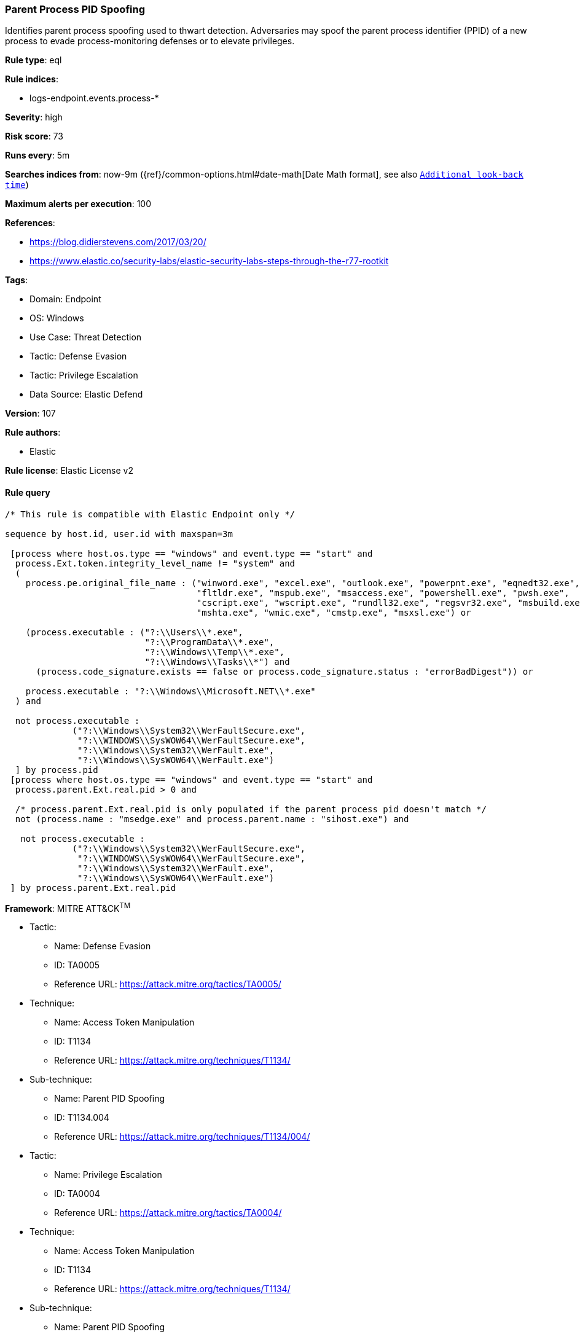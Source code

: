 [[prebuilt-rule-8-14-12-parent-process-pid-spoofing]]
=== Parent Process PID Spoofing

Identifies parent process spoofing used to thwart detection. Adversaries may spoof the parent process identifier (PPID) of a new process to evade process-monitoring defenses or to elevate privileges.

*Rule type*: eql

*Rule indices*: 

* logs-endpoint.events.process-*

*Severity*: high

*Risk score*: 73

*Runs every*: 5m

*Searches indices from*: now-9m ({ref}/common-options.html#date-math[Date Math format], see also <<rule-schedule, `Additional look-back time`>>)

*Maximum alerts per execution*: 100

*References*: 

* https://blog.didierstevens.com/2017/03/20/
* https://www.elastic.co/security-labs/elastic-security-labs-steps-through-the-r77-rootkit

*Tags*: 

* Domain: Endpoint
* OS: Windows
* Use Case: Threat Detection
* Tactic: Defense Evasion
* Tactic: Privilege Escalation
* Data Source: Elastic Defend

*Version*: 107

*Rule authors*: 

* Elastic

*Rule license*: Elastic License v2


==== Rule query


[source, js]
----------------------------------
/* This rule is compatible with Elastic Endpoint only */

sequence by host.id, user.id with maxspan=3m 

 [process where host.os.type == "windows" and event.type == "start" and
  process.Ext.token.integrity_level_name != "system" and 
  (
    process.pe.original_file_name : ("winword.exe", "excel.exe", "outlook.exe", "powerpnt.exe", "eqnedt32.exe",
                                     "fltldr.exe", "mspub.exe", "msaccess.exe", "powershell.exe", "pwsh.exe",
                                     "cscript.exe", "wscript.exe", "rundll32.exe", "regsvr32.exe", "msbuild.exe",
                                     "mshta.exe", "wmic.exe", "cmstp.exe", "msxsl.exe") or 
                                     
    (process.executable : ("?:\\Users\\*.exe",
                           "?:\\ProgramData\\*.exe",
                           "?:\\Windows\\Temp\\*.exe",
                           "?:\\Windows\\Tasks\\*") and 
      (process.code_signature.exists == false or process.code_signature.status : "errorBadDigest")) or 
                          
    process.executable : "?:\\Windows\\Microsoft.NET\\*.exe"                      
  ) and 
  
  not process.executable : 
             ("?:\\Windows\\System32\\WerFaultSecure.exe", 
              "?:\\WINDOWS\\SysWOW64\\WerFaultSecure.exe",
              "?:\\Windows\\System32\\WerFault.exe",
              "?:\\Windows\\SysWOW64\\WerFault.exe")
  ] by process.pid
 [process where host.os.type == "windows" and event.type == "start" and
  process.parent.Ext.real.pid > 0 and 
 
  /* process.parent.Ext.real.pid is only populated if the parent process pid doesn't match */
  not (process.name : "msedge.exe" and process.parent.name : "sihost.exe") and 
  
   not process.executable : 
             ("?:\\Windows\\System32\\WerFaultSecure.exe", 
              "?:\\WINDOWS\\SysWOW64\\WerFaultSecure.exe",
              "?:\\Windows\\System32\\WerFault.exe",
              "?:\\Windows\\SysWOW64\\WerFault.exe")
 ] by process.parent.Ext.real.pid

----------------------------------

*Framework*: MITRE ATT&CK^TM^

* Tactic:
** Name: Defense Evasion
** ID: TA0005
** Reference URL: https://attack.mitre.org/tactics/TA0005/
* Technique:
** Name: Access Token Manipulation
** ID: T1134
** Reference URL: https://attack.mitre.org/techniques/T1134/
* Sub-technique:
** Name: Parent PID Spoofing
** ID: T1134.004
** Reference URL: https://attack.mitre.org/techniques/T1134/004/
* Tactic:
** Name: Privilege Escalation
** ID: TA0004
** Reference URL: https://attack.mitre.org/tactics/TA0004/
* Technique:
** Name: Access Token Manipulation
** ID: T1134
** Reference URL: https://attack.mitre.org/techniques/T1134/
* Sub-technique:
** Name: Parent PID Spoofing
** ID: T1134.004
** Reference URL: https://attack.mitre.org/techniques/T1134/004/

